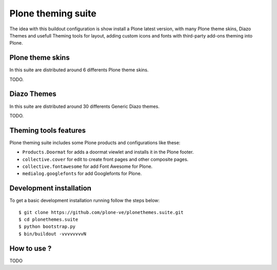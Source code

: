 Plone theming suite
====================

The idea with this buildout configuration is 
show install a Plone latest version, with many 
Plone theme skins, Diazo Themes and usefull 
Theming tools for layout, adding custom icons 
and fonts with third-party add-ons theming into 
Plone.

Plone theme skins
------------------

In this suite are distributed around 6 differents
Plone theme skins.

TODO.

Diazo Themes
-------------

In this suite are distributed around 30 differents 
Generic Diazo themes.

TODO.

Theming tools features
-----------------------

Plone theming suite includes some Plone products and 
configurations like these:

- ``Products.Doormat`` for adds a doormat viewlet 
  and installs it in the Plone footer.

- ``collective.cover`` for edit to create front pages 
  and other composite pages.

- ``collective.fontawesome`` for add Font Awesome for Plone.

- ``medialog.googlefonts`` for add Googlefonts for Plone.
    

Development installation
------------------------

To get a basic development installation running 
follow the steps below: ::

    $ git clone https://github.com/plone-ve/plonethemes.suite.git
    $ cd plonethemes.suite
    $ python bootstrap.py
    $ bin/buildout -vvvvvvvvN

How to use ?
------------

TODO